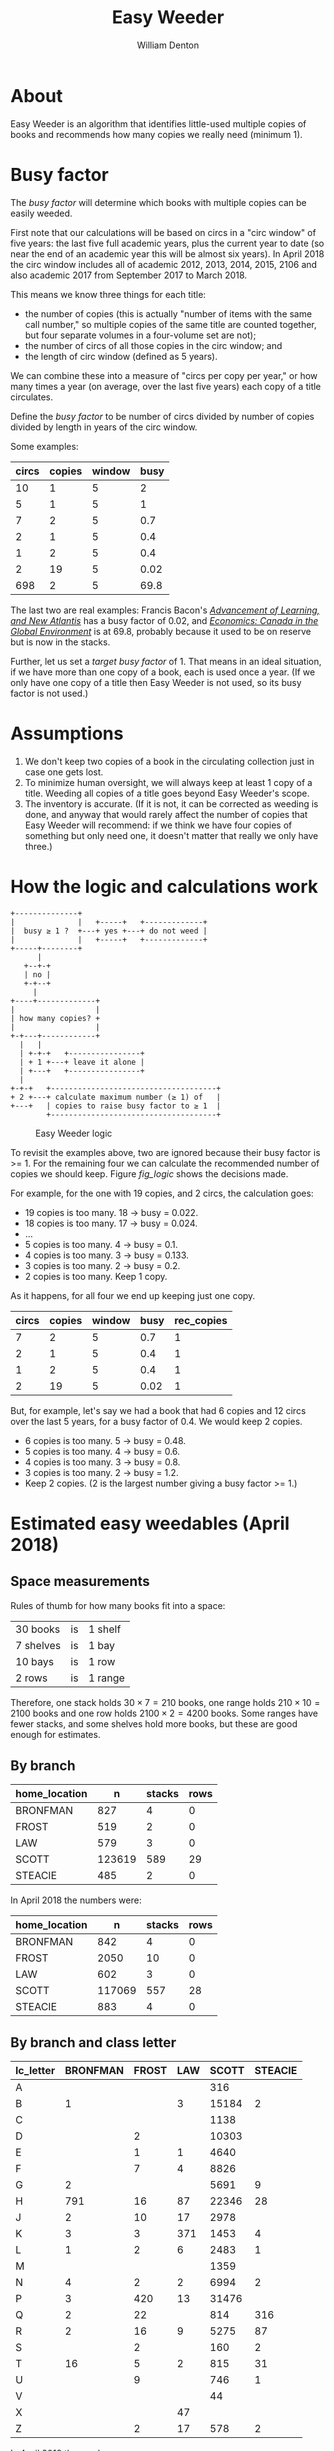 #+TITLE: Easy Weeder
#+AUTHOR: William Denton

#+OPTIONS: num:nil ^:{} toc:nil

#+LATEX_HEADER: \hypersetup{colorlinks=true,urlcolor=blue,linkcolor=blue,pdfborder={0 0 0}}
#+LATEX_HEADER: \usepackage[english]{babel} % English language/hyphenation

#+STARTUP: latexpreview showall

* About

Easy Weeder is an algorithm that identifies little-used multiple copies of books and recommends how many copies we really need (minimum 1).

* Busy factor

The /busy factor/ will determine which books with multiple copies can be easily weeded.

First note that our calculations will be based on circs in a "circ window" of five years: the last five full academic years, plus the current year to date (so near the end of an academic year this will be almost six years).  In April 2018 the circ window includes all of academic 2012, 2013, 2014, 2015, 2106 and also academic 2017 from September 2017 to March 2018.

This means we know three things for each title:

+ the number of copies (this is actually "number of items with the same call number," so multiple copies of the same title are counted together, but four separate volumes in a four-volume set are not);
+ the number of circs of all those copies in the circ window; and
+ the length of circ window (defined as 5 years).

We can combine these into a measure of "circs per copy per year," or how many times a year (on average, over the last five years) each copy of a title circulates.

Define the /busy factor/ to be number of circs divided by number of copies divided by length in years of the circ window.

#+name: eqn_1
\begin{equation}
busy = \frac{\frac{circs}{copies}}{years}
\end{equation}

Some examples:

| circs | copies | window | busy |
|-------+--------+--------+------|
|    10 |      1 |      5 |    2 |
|     5 |      1 |      5 |    1 |
|     7 |      2 |      5 |  0.7 |
|     2 |      1 |      5 |  0.4 |
|     1 |      2 |      5 |  0.4 |
|     2 |     19 |      5 | 0.02 |
|   698 |      2 |      5 | 69.8 |

The last two are real examples: Francis Bacon's /[[https://www.library.yorku.ca/find/Record/567179][Advancement of Learning, and New Atlantis]]/ has a busy factor of 0.02, and /[[https://www.library.yorku.ca/find/Record/2914459][Economics: Canada in the Global Environment]]/ is at 69.8, probably because it used to be on reserve but is now in the stacks.

Further, let us set a /target busy factor/ of 1.  That means in an ideal situation, if we have more than one copy of a book, each is used once a year.  (If we only have one copy of a title then Easy Weeder is not used, so its busy factor is not used.)

* Assumptions

1. We don't keep two copies of a book in the circulating collection just in case one gets lost.
2. To minimize human oversight, we will always keep at least 1 copy of a title.  Weeding all copies of a title goes beyond Easy Weeder's scope.
3. The inventory is accurate.  (If it is not, it can be corrected as weeding is done, and anyway that would rarely affect the number of copies that Easy Weeder will recommend: if we think we have four copies of something but only need one, it doesn't matter that really we only have three.)

* How the logic and calculations work

#+NAME: logic
#+BEGIN_SRC ditaa :file logic-flow.png :cmdline -r
+--------------+
|              |   +-----+   +-------------+
|  busy ≥ 1 ?  +---+ yes +---+ do not weed |
|              |   +-----+   +-------------+
+-----+--------+
      |
   +--+-+
   | no |
   +-+--+
     |
+----+-------------+
|                  |
| how many copies? +
|                  |
+-+---+------------+
  |   |
  | +-+-+   +----------------+
  | + 1 +---+ leave it alone |
  | +---+   +----------------+
  |
+-+-+   +-------------------------------------+
+ 2 +---+ calculate maximum number (≥ 1) of   |
+---+   | copies to raise busy factor to ≥ 1  |
        +-------------------------------------+
#+END_SRC

#+ATTR_LATEX: :height 3in
#+CAPTION: Easy Weeder logic
#+NAME: fig_logic
#+RESULTS: logic
[[file:logic-flow.png]]

To revisit the examples above, two are ignored because their busy factor is >= 1.  For the remaining four we can calculate the recommended number of copies we should keep.  Figure [[fig_logic]] shows the decisions made.

For example, for the one with 19 copies, and 2 circs, the calculation goes:

+ 19 copies is too many.  18 → busy = 0.022.
+ 18 copies is too many.  17 → busy = 0.024.
+ …
+ 5 copies is too many.  4 → busy = 0.1.
+ 4 copies is too many.  3 → busy = 0.133.
+ 3 copies is too many.  2 → busy = 0.2.
+ 2 copies is too many. Keep 1 copy.

As it happens, for all four we end up keeping just one copy.

| circs | copies | window | busy | rec_copies  |
|-------+--------+--------+------+-------------|
|     7 |      2 |      5 |  0.7 |           1 |
|     2 |      1 |      5 |  0.4 |           1 |
|     1 |      2 |      5 |  0.4 |           1 |
|     2 |     19 |      5 | 0.02 |           1 |

But, for example, let's say we had a book that had 6 copies and 12 circs over the last 5 years, for a busy factor of 0.4.  We would keep 2 copies.

+ 6 copies is too many.  5 → busy = 0.48.
+ 5 copies is too many.  4 → busy = 0.6.
+ 4 copies is too many.  3 → busy = 0.8.
+ 3 copies is too many.  2 → busy = 1.2.
+ Keep 2 copies.  (2 is the largest number giving a busy factor >= 1.)

* Estimated easy weedables (April 2018)

** Space measurements

Rules of thumb for how many books fit into a space:

| 30 books  | is | 1 shelf  |
| 7 shelves | is | 1 bay    |
| 10 bays   | is | 1 row    |
| 2 rows    | is | 1 range  |

Therefore, one stack holds \(30 \times 7 = 210\) books, one range holds \(210 \times 10 = 2100\) books and one row holds \(2100 \times 2 = 4200\) books.  Some ranges have fewer stacks, and some shelves hold more books, but these are good enough for estimates.

** By branch

#+BEGIN_SRC R :session R:easyweeder :results silent :exports none
library(tidyverse)
easyweeder_data_dir <-  paste0(Sys.getenv("DASHYUL_DATA"), "/viz/easyweeder/")
easy_weedable <- read_csv(paste0(easyweeder_data_dir, "easy-weedable.csv"))
#+END_SRC

#+BEGIN_SRC R :session R:easyweeder :results value :exports results :colnames yes
easy_weedable %>% count(home_location, wt = weedable) %>% mutate(stacks = round(n / 210), rows = round(n / 4200))
#+END_SRC

#+RESULTS:
| home_location |      n | stacks | rows |
|---------------+--------+--------+------|
| BRONFMAN      |    827 |      4 |    0 |
| FROST         |    519 |      2 |    0 |
| LAW           |    579 |      3 |    0 |
| SCOTT         | 123619 |    589 |   29 |
| STEACIE       |    485 |      2 |    0 |

In April 2018 the numbers were:

| home_location |      n | stacks | rows |
|---------------+--------+--------+------|
| BRONFMAN      |    842 |      4 |    0 |
| FROST         |   2050 |     10 |    0 |
| LAW           |    602 |      3 |    0 |
| SCOTT         | 117069 |    557 |   28 |
| STEACIE       |    883 |      4 |    0 |

** By branch and class letter

# circ_metrics %>% filter(control_number == "a1351697")
# Ken McR's book

#+BEGIN_SRC R :session R:easyweeder :results value :exports results :colnames yes
easy_weedable %>%
    mutate(lc_letter = substr(call_number, 0, 1)) %>%
    count(home_location, lc_letter, wt = weedable) %>%
    spread(home_location, n, fill = "")
#+END_SRC

#+ATTR_LATEX: :environment longtable
#+RESULTS:
| lc_letter | BRONFMAN | FROST | LAW | SCOTT | STEACIE |
|-----------+----------+-------+-----+-------+---------|
| A         |          |       |     |   316 |         |
| B         |        1 |       |   3 | 15184 |       2 |
| C         |          |       |     |  1138 |         |
| D         |          |     2 |     | 10303 |         |
| E         |          |     1 |   1 |  4640 |         |
| F         |          |     7 |   4 |  8826 |         |
| G         |        2 |       |     |  5691 |       9 |
| H         |      791 |    16 |  87 | 22346 |      28 |
| J         |        2 |    10 |  17 |  2978 |         |
| K         |        3 |     3 | 371 |  1453 |       4 |
| L         |        1 |     2 |   6 |  2483 |       1 |
| M         |          |       |     |  1359 |         |
| N         |        4 |     2 |   2 |  6994 |       2 |
| P         |        3 |   420 |  13 | 31476 |         |
| Q         |        2 |    22 |     |   814 |     316 |
| R         |        2 |    16 |   9 |  5275 |      87 |
| S         |          |     2 |     |   160 |       2 |
| T         |       16 |     5 |   2 |   815 |      31 |
| U         |          |     9 |     |   746 |       1 |
| V         |          |       |     |    44 |         |
| X         |          |       |  47 |       |         |
| Z         |          |     2 |  17 |   578 |       2 |

In April 2018 the numbers were:

#+ATTR_LATEX: :environment longtable
#+RESULTS:
| lc_letter | BRONFMAN | FROST | LAW | SCOTT | STEACIE |
|-----------+----------+-------+-----+-------+---------|
| A         |          |       |     |   308 |         |
| B         |          |    89 |   2 | 14612 |         |
| C         |          |     2 |     |  1095 |       2 |
| D         |          |    83 |   1 |  9966 |       1 |
| E         |          |    43 |   5 |  4382 |         |
| F         |          |   383 |   5 |  8300 |         |
| G         |        1 |    12 |     |  5296 |      16 |
| H         |      816 |   433 |  80 | 20388 |      32 |
| J         |        1 |   156 |  17 |  2645 |         |
| K         |        2 |    13 | 411 |  1372 |       3 |
| L         |        1 |    10 |   5 |  2325 |       1 |
| M         |          |     1 |     |  1461 |       1 |
| N         |        3 |    13 |   2 |  6751 |         |
| P         |        2 |   757 |   7 | 30113 |       1 |
| Q         |        1 |    21 |     |   743 |     568 |
| R         |        2 |    16 |   8 |  5012 |     150 |
| S         |          |     2 |     |   157 |      19 |
| T         |       13 |     5 |   2 |   769 |      79 |
| U         |          |     9 |     |   737 |       1 |
| V         |          |       |     |    44 |         |
| X         |          |       |  46 |       |         |
| Z         |          |     2 |  11 |   593 |       9 |

* To note

+ Easy Weeder does not use acquisition year.  Low-circing multiple copies acquired within the last 5 years may need a human decision.
+ Easy Weeder does not remove duplicates across branches, but the same data can be used to do that. For example, /[[https://www.library.yorku.ca/find/Record/1172][Captains of Consciousness: Advertising and the Social Roots of the Consumer Culture]]/ has ten copies at three branches: Bronfman (7), Frost (1) and Scott (2).  Circulation in the circ window is: Bronfman (13), Frost (0), Scott (15).  Therefore Easy Weeder recommends this number of copies: Bronfman (2), Frost (1) and Scott (2).  Even if it makes sense to have the book at both Bronfman and Scott (which would need 3 copies to get down to a busy factor of 1), Frost does not need a copy, because no one has used it there since 2010.

# + [[https://www.library.yorku.ca/find/Record/1000076][A systolic array parallelizing compiler / Ping-Sheng Tseng]]: acquired in 1990, 0 circs.

* Commands

+ ~make~ :: prepare the Easy Weeder data
+ ~make get_data~ :: use locally to pull down production Easy Weeder data
+ ~make push_app~ :: use locally to push the Shiny app up to production

* Installation
